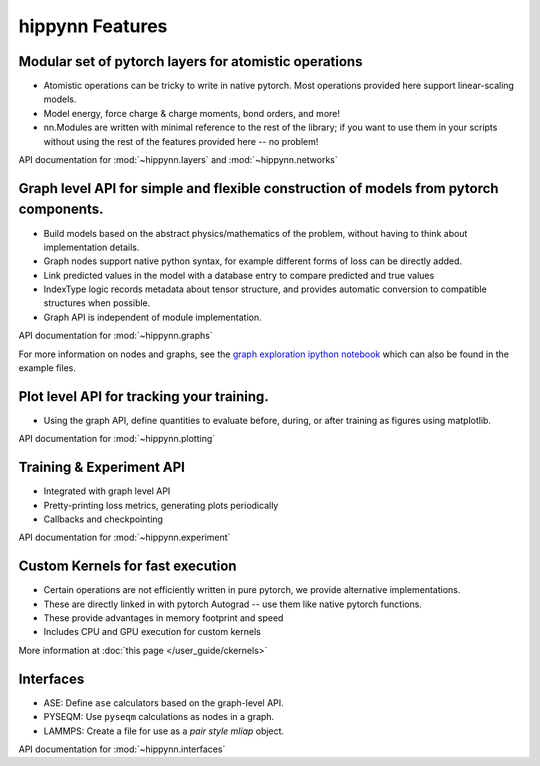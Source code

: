 hippynn Features
================


Modular set of pytorch layers for atomistic operations
----------------------------------------------------------
- Atomistic operations can be tricky to write in native pytorch.
  Most operations provided here support linear-scaling models.
- Model energy, force charge & charge moments, bond orders, and more!
- nn.Modules are written with minimal reference to the rest of the library;
  if you want to use them in your scripts without using the rest of the features
  provided here -- no problem!

API documentation for :mod:`~hippynn.layers` and :mod:`~hippynn.networks`

Graph level API for simple and flexible construction of models from pytorch components.
---------------------------------------------------------------------------------------

- Build models based on the abstract physics/mathematics of the problem,
  without having to think about implementation details.
- Graph nodes support native python syntax, for example different forms of loss can be directly added.
- Link predicted values in the model with a database entry to compare predicted and true values
- IndexType logic records metadata about tensor structure, and provides
  automatic conversion to compatible structures when possible.
- Graph API is independent of module implementation.

API documentation for :mod:`~hippynn.graphs`

For more information on nodes and graphs, see the `graph exploration ipython notebook`_ which can also
be found in the example files.

.. _graph exploration ipython notebook: https://github.com/lanl/hippynn/blob/development/examples/graph_exploration.ipynb


Plot level API for tracking your training.
----------------------------------------------------------
- Using the graph API, define quantities to evaluate before, during, or after training as
  figures using matplotlib.

API documentation for :mod:`~hippynn.plotting`


Training & Experiment API
----------------------------------------------------------
- Integrated with graph level API
- Pretty-printing loss metrics, generating plots periodically
- Callbacks and checkpointing

API documentation for :mod:`~hippynn.experiment`


Custom Kernels for fast execution
----------------------------------------------------------
- Certain operations are not efficiently written in pure pytorch, we provide
  alternative implementations.
- These are directly linked in with pytorch Autograd -- use them like native pytorch functions.
- These provide advantages in memory footprint and speed
- Includes CPU and GPU execution for custom kernels

More information at :doc:`this page </user_guide/ckernels>`

Interfaces
----------------------------------------------------------
- ASE: Define ``ase`` calculators based on the graph-level API.
- PYSEQM: Use ``pyseqm`` calculations as nodes in a graph.
- LAMMPS: Create a file for use as a `pair style mliap` object.

API documentation for :mod:`~hippynn.interfaces`